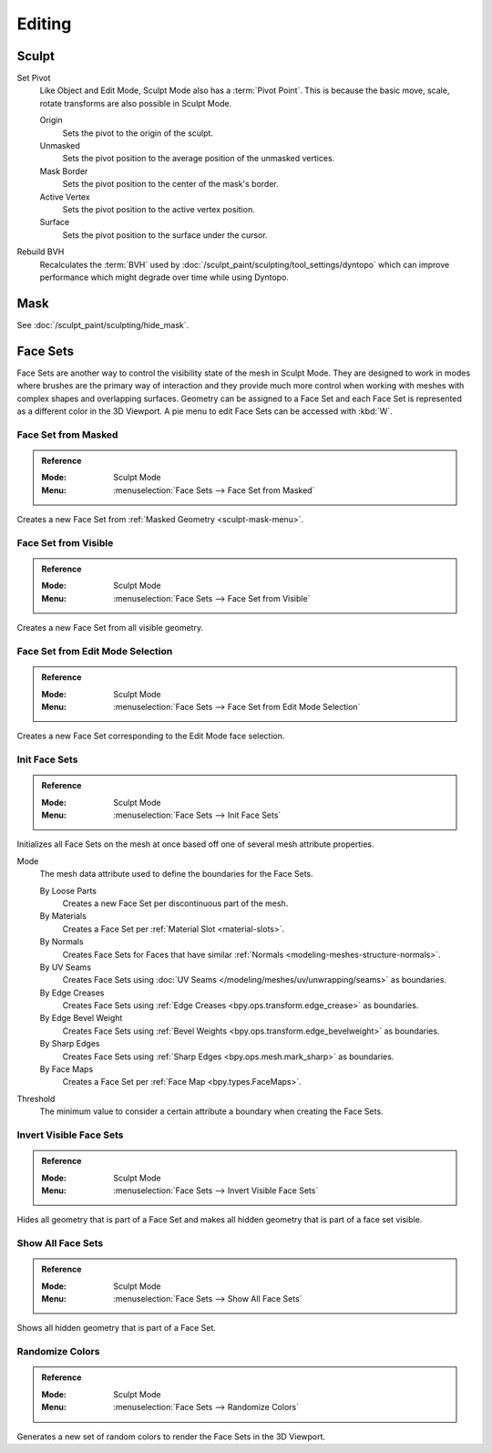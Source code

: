 
*******
Editing
*******

Sculpt
======

.. _bpy.ops.sculpt.set_pivot_position:

Set Pivot
   Like Object and Edit Mode, Sculpt Mode also has a :term:`Pivot Point`.
   This is because the basic move, scale, rotate transforms are also possible in Sculpt Mode.

   Origin
      Sets the pivot to the origin of the sculpt.
   Unmasked
      Sets the pivot position to the average position of the unmasked vertices.
   Mask Border
      Sets the pivot position to the center of the mask's border.
   Active Vertex
      Sets the pivot position to the active vertex position.
   Surface
      Sets the pivot position to the surface under the cursor.

      .. seealso::

         :doc:`Object and Edit Mode Pivot </editors/3dview/controls/pivot_point/index>`

Rebuild BVH
   Recalculates the :term:`BVH` used by :doc:`/sculpt_paint/sculpting/tool_settings/dyntopo`
   which can improve performance which might degrade over time while using Dyntopo.


Mask
====

See :doc:`/sculpt_paint/sculpting/hide_mask`.


.. _sculpting-editing-facesets:

Face Sets
=========

Face Sets are another way to control the visibility state of the mesh in Sculpt Mode.
They are designed to work in modes where brushes are the primary way of interaction and they provide
much more control when working with meshes with complex shapes and overlapping surfaces.
Geometry can be assigned to a Face Set and each Face Set is represented as a different color in the 3D Viewport.
A pie menu to edit Face Sets can be accessed with :kbd:`W`.


Face Set from Masked
--------------------

.. admonition:: Reference
   :class: refbox

   :Mode:      Sculpt Mode
   :Menu:      :menuselection:`Face Sets --> Face Set from Masked`

Creates a new Face Set from :ref:`Masked Geometry <sculpt-mask-menu>`.


Face Set from Visible
---------------------

.. admonition:: Reference
   :class: refbox

   :Mode:      Sculpt Mode
   :Menu:      :menuselection:`Face Sets --> Face Set from Visible`

Creates a new Face Set from all visible geometry.


Face Set from Edit Mode Selection
---------------------------------

.. admonition:: Reference
   :class: refbox

   :Mode:      Sculpt Mode
   :Menu:      :menuselection:`Face Sets --> Face Set from Edit Mode Selection`

Creates a new Face Set corresponding to the Edit Mode face selection.


.. _bpy.ops.sculpt.face_sets_init:

Init Face Sets
--------------

.. admonition:: Reference
   :class: refbox

   :Mode:      Sculpt Mode
   :Menu:      :menuselection:`Face Sets --> Init Face Sets`

Initializes all Face Sets on the mesh at once based off one of several mesh attribute properties.

Mode
   The mesh data attribute used to define the boundaries for the Face Sets.

   By Loose Parts
      Creates a new Face Set per discontinuous part of the mesh.
   By Materials
      Creates a Face Set per :ref:`Material Slot <material-slots>`.
   By Normals
      Creates Face Sets for Faces that have similar :ref:`Normals <modeling-meshes-structure-normals>`.
   By UV Seams
      Creates Face Sets using :doc:`UV Seams </modeling/meshes/uv/unwrapping/seams>` as boundaries.
   By Edge Creases
      Creates Face Sets using :ref:`Edge Creases <bpy.ops.transform.edge_crease>` as boundaries.
   By Edge Bevel Weight
      Creates Face Sets using :ref:`Bevel Weights <bpy.ops.transform.edge_bevelweight>` as boundaries.
   By Sharp Edges
      Creates Face Sets using :ref:`Sharp Edges <bpy.ops.mesh.mark_sharp>` as boundaries.
   By Face Maps
      Creates a Face Set per :ref:`Face Map <bpy.types.FaceMaps>`.

Threshold
   The minimum value to consider a certain attribute a boundary when creating the Face Sets.


Invert Visible Face Sets
------------------------

.. admonition:: Reference
   :class: refbox

   :Mode:      Sculpt Mode
   :Menu:      :menuselection:`Face Sets --> Invert Visible Face Sets`

Hides all geometry that is part of a Face Set and makes all hidden geometry that is part of a face set visible.


Show All Face Sets
------------------

.. admonition:: Reference
   :class: refbox

   :Mode:      Sculpt Mode
   :Menu:      :menuselection:`Face Sets --> Show All Face Sets`

Shows all hidden geometry that is part of a Face Set.


Randomize Colors
----------------

.. admonition:: Reference
   :class: refbox

   :Mode:      Sculpt Mode
   :Menu:      :menuselection:`Face Sets --> Randomize Colors`

Generates a new set of random colors to render the Face Sets in the 3D Viewport.
